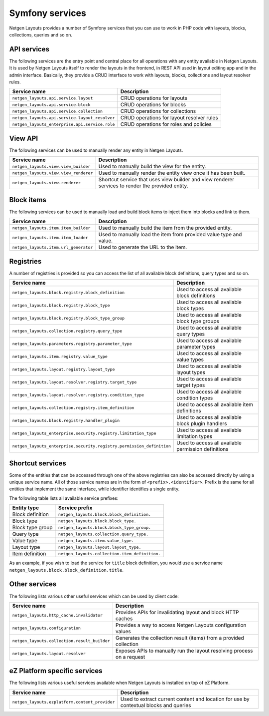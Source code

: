 Symfony services
================

Netgen Layouts provides a number of Symfony services that you can use to work
in PHP code with layouts, blocks, collections, queries and so on.

API services
------------

The following services are the entry point and central place for all operations
with any entity available in Netgen Layouts. It is used by Netgen Layouts itself
to render the layouts in the frontend, in REST API used in layout editing app
and in the admin interface. Basically, they provide a CRUD interface to work
with layouts, blocks, collections and layout resolver rules.

.. rst-class:: responsive

+------------------------------------------------+-------------------------------------------+
| Service name                                   | Description                               |
+================================================+===========================================+
| ``netgen_layouts.api.service.layout``          | CRUD operations for layouts               |
+------------------------------------------------+-------------------------------------------+
| ``netgen_layouts.api.service.block``           | CRUD operations for blocks                |
+------------------------------------------------+-------------------------------------------+
| ``netgen_layouts.api.service.collection``      | CRUD operations for collections           |
+------------------------------------------------+-------------------------------------------+
| ``netgen_layouts.api.service.layout_resolver`` | CRUD operations for layout resolver rules |
+------------------------------------------------+-------------------------------------------+
| ``netgen_layouts_enterprise.api.service.role`` | CRUD operations for roles and policies    |
+------------------------------------------------+-------------------------------------------+

View API
--------

The following services can be used to manually render any entity in
Netgen Layouts.

.. rst-class:: responsive

+---------------------------------------+---------------------------------+
| Service name                          | Description                     |
+=======================================+=================================+
| ``netgen_layouts.view.view_builder``  | Used to manually build the view |
|                                       | for the entity.                 |
+---------------------------------------+---------------------------------+
| ``netgen_layouts.view.view_renderer`` | Used to manually render the     |
|                                       | entity view once it has been    |
|                                       | built.                          |
+---------------------------------------+---------------------------------+
| ``netgen_layouts.view.renderer``      | Shortcut service that uses view |
|                                       | builder and view renderer       |
|                                       | services to render the provided |
|                                       | entity.                         |
+---------------------------------------+---------------------------------+

Block items
-----------

The following services can be used to manually load and build block items to
inject them into blocks and link to them.

.. rst-class:: responsive

+---------------------------------------+---------------------------------+
| Service name                          | Description                     |
+=======================================+=================================+
| ``netgen_layouts.item.item_builder``  | Used to manually build the item |
|                                       | from the provided entity.       |
+---------------------------------------+---------------------------------+
| ``netgen_layouts.item.item_loader``   | Used to manually load the item  |
|                                       | from provided value type and    |
|                                       | value.                          |
+---------------------------------------+---------------------------------+
| ``netgen_layouts.item.url_generator`` | Used to generate the URL to the |
|                                       | item.                           |
+---------------------------------------+---------------------------------+

Registries
----------

A number of registries is provided so you can access the list of all available
block definitions, query types and so on.

.. rst-class:: responsive

+-----------------------------------------------------------------------+-----------------------------------------------------+
| Service name                                                          | Description                                         |
+=======================================================================+=====================================================+
| ``netgen_layouts.block.registry.block_definition``                    | Used to access all available block definitions      |
+-----------------------------------------------------------------------+-----------------------------------------------------+
| ``netgen_layouts.block.registry.block_type``                          | Used to access all available block types            |
+-----------------------------------------------------------------------+-----------------------------------------------------+
| ``netgen_layouts.block.registry.block_type_group``                    | Used to access all available block type groups      |
+-----------------------------------------------------------------------+-----------------------------------------------------+
| ``netgen_layouts.collection.registry.query_type``                     | Used to access all available query types            |
+-----------------------------------------------------------------------+-----------------------------------------------------+
| ``netgen_layouts.parameters.registry.parameter_type``                 | Used to access all available parameter types        |
+-----------------------------------------------------------------------+-----------------------------------------------------+
| ``netgen_layouts.item.registry.value_type``                           | Used to access all available value types            |
+-----------------------------------------------------------------------+-----------------------------------------------------+
| ``netgen_layouts.layout.registry.layout_type``                        | Used to access all available layout types           |
+-----------------------------------------------------------------------+-----------------------------------------------------+
| ``netgen_layouts.layout.resolver.registry.target_type``               | Used to access all available target types           |
+-----------------------------------------------------------------------+-----------------------------------------------------+
| ``netgen_layouts.layout.resolver.registry.condition_type``            | Used to access all available condition types        |
+-----------------------------------------------------------------------+-----------------------------------------------------+
| ``netgen_layouts.collection.registry.item_definition``                | Used to access all available item definitions       |
+-----------------------------------------------------------------------+-----------------------------------------------------+
| ``netgen_layouts.block.registry.handler_plugin``                      | Used to access all available block plugin handlers  |
+-----------------------------------------------------------------------+-----------------------------------------------------+
| ``netgen_layouts_enterprise.security.registry.limitation_type``       | Used to access all available limitation types       |
+-----------------------------------------------------------------------+-----------------------------------------------------+
| ``netgen_layouts_enterprise.security.registry.permission_definition`` | Used to access all available permission definitions |
+-----------------------------------------------------------------------+-----------------------------------------------------+

Shortcut services
-----------------

Some of the entities that can be accessed through one of the above registries
can also be accessed directly by using a unique service name. All of those
service names are in the form of ``<prefix>.<identifier>``. Prefix is the same
for all entities that implement the same interface, while identifier identifies
a single entity.

The following table lists all available service prefixes:

.. rst-class:: responsive

+------------------+------------------------------------------------+
| Entity type      | Service prefix                                 |
+==================+================================================+
| Block definition | ``netgen_layouts.block.block_definition.``     |
+------------------+------------------------------------------------+
| Block type       | ``netgen_layouts.block.block_type.``           |
+------------------+------------------------------------------------+
| Block type group | ``netgen_layouts.block.block_type_group.``     |
+------------------+------------------------------------------------+
| Query type       | ``netgen_layouts.collection.query_type.``      |
+------------------+------------------------------------------------+
| Value type       | ``netgen_layouts.item.value_type.``            |
+------------------+------------------------------------------------+
| Layout type      | ``netgen_layouts.layout.layout_type.``         |
+------------------+------------------------------------------------+
| Item definition  | ``netgen_layouts.collection.item_definition.`` |
+------------------+------------------------------------------------+

As an example, if you wish to load the service for ``title`` block definition,
you would use a service name ``netgen_layouts.block.block_definition.title``.

Other services
--------------

The following lists various other useful services which can be used by client
code:

.. rst-class:: responsive

+----------------------------------------------+-----------------------------------------+
| Service name                                 | Description                             |
+==============================================+=========================================+
| ``netgen_layouts.http_cache.invalidator``    | Provides APIs for invalidating layout   |
|                                              | and block HTTP caches                   |
+----------------------------------------------+-----------------------------------------+
| ``netgen_layouts.configuration``             | Provides a way to access Netgen Layouts |
|                                              | configuration values                    |
+----------------------------------------------+-----------------------------------------+
| ``netgen_layouts.collection.result_builder`` | Generates the collection result (items) |
|                                              | from a provided collection              |
+----------------------------------------------+-----------------------------------------+
| ``netgen_layouts.layout.resolver``           | Exposes APIs to manually run the layout |
|                                              | resolving process on a request          |
+----------------------------------------------+-----------------------------------------+

eZ Platform specific services
-----------------------------

The following lists various useful services available when Netgen Layouts is
installed on top of eZ Platform.

.. rst-class:: responsive

+------------------------------------------------+-----------------------------------------+
| Service name                                   | Description                             |
+================================================+=========================================+
| ``netgen_layouts.ezplatform.content_provider`` | Used to extract current content and     |
|                                                | location for use by contextual blocks   |
|                                                | and queries                             |
+------------------------------------------------+-----------------------------------------+
